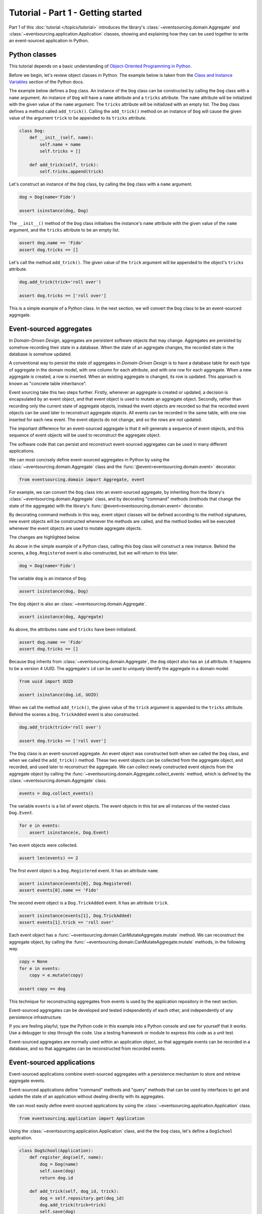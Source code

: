 ===================================
Tutorial - Part 1 - Getting started
===================================

Part 1 of this :doc:`tutorial </topics/tutorial>` introduces the library's
:class:`~eventsourcing.domain.Aggregate` and :class:`~eventsourcing.application.Application`
classes, showing and explaining how they can be used together to
write an event-sourced application in Python.

Python classes
==============

This tutorial depends on a basic understanding of `Object-Oriented Programming
in Python <https://realpython.com/python3-object-oriented-programming/>`_.

Before we begin, let's review object classes in Python. The example below is taken
from the `Class and Instance Variables <https://docs.python.org/3/tutorial/classes.html#class-and-instance-variables>`_
section of the Python docs.

The example below defines a ``Dog`` class. An instance of the ``Dog`` class can be constructed by calling
the ``Dog`` class with a ``name`` argument. An instance of ``Dog`` will have a ``name`` attribute and a
``tricks`` attribute. The ``name`` attribute will be initialized with the given value of the ``name``
argument. The ``tricks`` attribute will be initialized with an empty list. The ``Dog`` class defines a
method called ``add_trick()``. Calling the ``add_trick()`` method on an instance of ``Dog`` will cause
the given value of the argument ``trick`` to be appended to its ``tricks`` attribute.

.. code-block:: python

    class Dog:
        def __init__(self, name):
            self.name = name
            self.tricks = []

        def add_trick(self, trick):
            self.tricks.append(trick)

Let's construct an instance of the ``Dog`` class, by calling the ``Dog`` class with a ``name`` argument.

.. code-block:: python

    dog = Dog(name='Fido')

    assert isinstance(dog, Dog)

The ``__init__()`` method of the ``Dog`` class initialises the instance's ``name`` attribute with
the given value of the ``name`` argument, and the ``tricks`` attribute to be an empty list.

.. code-block:: python

    assert dog.name == 'Fido'
    assert dog.tricks == []

Let's call the method ``add_trick()``. The given value of the ``trick`` argument will be appended
to the object's ``tricks`` attribute.

.. code-block:: python

    dog.add_trick(trick='roll over')

    assert dog.tricks == ['roll over']

This is a simple example of a Python class. In the next section, we will convert the ``Dog`` class to be an event-sourced aggregate.

Event-sourced aggregates
========================

In *Domain-Driven Design*, aggregates are persistent software objects that may change.
Aggregates are persisted by somehow recording their state in a database. When the state
of an aggregate changes, the recorded state in the database is somehow updated.

A conventional way to persist the state of aggregates in *Domain-Driven Design* is to have
a database table for each type of aggregate in the domain model, with one column for each
attribute, and with one row for each aggregate. When a new aggregate is created, a row is
inserted. When an existing aggregate is changed, its row is updated. This approach is known
as "concrete table inheritance".

Event sourcing take this two steps further. Firstly, whenever an aggregate is created or updated,
a decision is encapsulated by an event object, and that event object is used to mutate an aggregate
object. Secondly, rather than recording only the current state of aggregate objects, instead the
event objects are recorded so that the recorded event objects can be used later to reconstruct
aggregate objects. All events can be recorded in the same table, with one row inserted for each
new event. The event objects do not change, and so the rows are not updated.

The important difference for an event-sourced aggregate is that it will generate a sequence of
event objects, and this sequence of event objects will be used to reconstruct the aggregate object.

The software code that can persist and reconstruct event-sourced aggregates can be used in many
different applications.

We can most concisely define event-sourced aggregates in Python
by using the :class:`~eventsourcing.domain.Aggregate` class and
the :func:`@event<eventsourcing.domain.event>` decorator.

.. code-block:: python

    from eventsourcing.domain import Aggregate, event

For example, we can convert the ``Dog`` class into an event-sourced aggregate, by inheriting
from the library's :class:`~eventsourcing.domain.Aggregate` class, and by decorating "command"
methods (methods that change the state of the aggregate) with the library's
:func:`@event<eventsourcing.domain.event>` decorator.

By decorating command methods in this way, event object classes will be defined
according to the method signatures, new event objects will be constructed whenever
the methods are called, and the method bodies will be executed whenever the event
objects are used to mutate aggregate objects.

The changes are highlighted below.

.. code-block:: python
    :emphasize-lines: 1,2,7

    class Dog(Aggregate):
        @event('Registered')
        def __init__(self, name):
            self.name = name
            self.tricks = []

        @event('TrickAdded')
        def add_trick(self, trick):
            self.tricks.append(trick)

As above in the simple example of a Python class, calling this ``Dog`` class will construct a new
instance. Behind the scenes, a ``Dog.Registered`` event is also constructed, but we will return to this later.

.. code-block:: python

    dog = Dog(name='Fido')

The variable ``dog`` is an instance of ``Dog``.

.. code-block:: python

    assert isinstance(dog, Dog)

The ``dog`` object is also an :class:`~eventsourcing.domain.Aggregate`.

.. code-block:: python

    assert isinstance(dog, Aggregate)

As above, the attributes ``name`` and ``tricks`` have been initialised.

.. code-block:: python

    assert dog.name == 'Fido'
    assert dog.tricks == []

Because ``Dog`` inherits from :class:`~eventsourcing.domain.Aggregate`, the ``dog`` object
also has an ``id`` attribute. It happens to be a version 4 UUID. The aggregate's ``id``
can be used to uniquely identify the aggregate in a domain model.

.. code-block:: python

    from uuid import UUID

    assert isinstance(dog.id, UUID)


When we call the method ``add_trick()``, the given value of the ``trick`` argument
is appended to the ``tricks`` attribute. Behind the scenes a ``Dog.TrickAdded`` event
is also constructed.

.. code-block:: python

    dog.add_trick(trick='roll over')

    assert dog.tricks == ['roll over']


The ``Dog`` class is an event-sourced aggregate. An event object was constructed both when
we called the ``Dog`` class, and when we called the ``add_trick()`` method. These two event
objects can be collected from the aggregate object, and recorded, and used later to reconstruct
the aggregate. We can collect newly constructed event objects from the aggregate object by
calling the :func:`~eventsourcing.domain.Aggregate.collect_events` method, which is defined by
the :class:`~eventsourcing.domain.Aggregate` class.

.. code-block:: python

    events = dog.collect_events()

The variable ``events`` is a list of event objects. The event objects in this list are all instances
of the nested class ``Dog.Event``.

.. code-block:: python

    for e in events:
        assert isinstance(e, Dog.Event)

Two event objects were collected.

.. code-block:: python

    assert len(events) == 2

The first event object is a ``Dog.Registered`` event. It has an attribute ``name``.

.. code-block:: python

    assert isinstance(events[0], Dog.Registered)
    assert events[0].name == 'Fido'

The second event object is a ``Dog.TrickAdded`` event. It has an attribute ``trick``.

.. code-block:: python

    assert isinstance(events[1], Dog.TrickAdded)
    assert events[1].trick == 'roll over'

Each event object has a :func:`~eventsourcing.domain.CanMutateAggregate.mutate` method.
We can reconstruct the aggregate object, by calling the
:func:`~eventsourcing.domain.CanMutateAggregate.mutate` methods, in the following way.

.. code-block:: python

    copy = None
    for e in events:
        copy = e.mutate(copy)

    assert copy == dog

This technique for reconstructing aggregates from events is used by the application
repository in the next section.

Event-sourced aggregates can be developed and tested independently
of each other, and independently of any persistence infrastructure.

If you are feeling playful, type the Python code in this example into a Python
console and see for yourself that it works. Use a debugger to step through the
code. Use a testing framework or module to express this code as a unit test.

Event-sourced aggregates are normally used within an application object,
so that aggregate events can be recorded in a database, and so that
aggregates can be reconstructed from recorded events.


Event-sourced applications
==========================

Event-sourced applications combine event-sourced aggregates
with a persistence mechanism to store and retrieve aggregate events.

Event-sourced applications define "command" methods and "query" methods
that can be used by interfaces to get and update the state of an
application without dealing directly with its aggregates.

We can most easily define event-sourced applications by using the
:class:`~eventsourcing.application.Application` class.

.. code-block:: python

    from eventsourcing.application import Application

Using the :class:`~eventsourcing.application.Application` class, and
the the ``Dog`` class, let's define a ``DogSchool`` application.

.. code-block:: python

    class DogSchool(Application):
        def register_dog(self, name):
            dog = Dog(name)
            self.save(dog)
            return dog.id

        def add_trick(self, dog_id, trick):
            dog = self.repository.get(dog_id)
            dog.add_trick(trick=trick)
            self.save(dog)

        def get_dog(self, dog_id):
            dog = self.repository.get(dog_id)
            return {'name': dog.name, 'tricks': tuple(dog.tricks)}

The command methods ``register_dog()`` and ``add_trick()`` use the application's
:func:`~eventsourcing.application.Application.save` method to collect and store
new event objects.

The command method ``add_trick()`` and the query method ``get_dog()`` reconstruct
aggregates from stored events by using the :func:`~eventsourcing.application.Repository.get`
method of the application's repository object.

We can use the ``DogSchool`` class to construct an application object.

.. code-block:: python

    application = DogSchool()

We can create and update aggregates by calling ``register_dog()`` and ``add_trick()``.

.. code-block:: python

    dog_id = application.register_dog(name='Fido')
    application.add_trick(dog_id, trick='roll over')
    application.add_trick(dog_id, trick='fetch ball')

We can get the state of an aggregate by calling ``get_dog()``.

.. code-block:: python

    dog_details = application.get_dog(dog_id)

    assert dog_details['name'] == 'Fido'
    assert dog_details['tricks'] == ('roll over', 'fetch ball')

We can propagate the state of an application by selecting event notifications from
the application's notification log. The notification log presents the events of all
aggregates in an application as a single sequence of event notifications.

.. code-block:: python

    notifications = application.notification_log.select(start=1, limit=10)

    assert len(notifications) == 3
    assert notifications[0].id == 1
    assert notifications[1].id == 2
    assert notifications[2].id == 3

There will be exactly one event notification for each aggregate event that was stored.
The event notifications will be in the same order as the aggregate events were
stored. The events of all aggregates will appear in the notification log.

Please note, when we interacted with the application methods, we
did not directly interact with the aggregates. The aggregates are
encapsulated by the application.

In this way, event-sourced applications can be developed and tested independently.

The :class:`~eventsourcing.application.Application` class, by default,
uses a persistence module which stores events in memory using "plain
old Python objects". Application objects can be configured with environment
variables to use a durable database.

If you are feeling playful, please type the Python code into a Python console
and see for yourself that it works.


Writing tests
=============

It is generally recommended to follow a test-driven approach to the
development of event-sourced applications. You can get started by first
writing a failing test for your application in a Python module,
for example with the following test in a file ``test_application.py``.

.. code-block:: python

    def test_dog_school():

        # Construct the application.
        app = DogSchool()

        # Register a dog.
        dog_id = app.register_dog(name='Fido')

        # Check the dog has been registered.
        assert app.get_dog(dog_id) == {
            'name': 'Fido',
            'tricks': (),
        }

        # Add tricks.
        app.add_trick(dog_id, trick='roll over')
        app.add_trick(dog_id, trick='fetch ball')

        # Check the tricks have been added.
        assert app.get_dog(dog_id) == {
            'name': 'Fido',
            'tricks': ('roll over', 'fetch ball'),
        }


You can begin to develop your application by defining your application
and aggregate classes in the test module. You can then refactor by moving
your application and aggregate classes to separate modules. For example
your application class could be moved to an ``application.py`` file, and
your aggregate classes could be moved to a ``domainmodel.py`` file. See
the "live coding" video :ref:`Event sourcing in 15 minutes <event-sourcing-in-15-minutes>`
for a demonstration of how this can be done.

Project structure
=================

You are free to structure your project files however you wish. It is
generally recommended to put test code and code-under-test in separate
folders.

::

    your_project/__init__.py
    your_project/application.py
    your_project/domainmodel.py
    tests/__init__.py
    tests/test_application.py

If you will have a larger number of aggregate classes, you may wish to
convert the ``domainmodel.py`` file into a Python package, and have a
separate submodule for each aggregate class. To start a new project
with modern tooling, you can use the `template for Python eventsourcing
projects <https://github.com/pyeventsourcing/cookiecutter-eventsourcing#readme>`_.


Exercise
========

Completing this exercise depends on:

* having a working Python installation,
* :doc:`installing the eventsourcing library </topics/installing>`, and
* knowing how to `write and run tests in Python <https://realpython.com/python-testing>`_.

Copy the ``test_dog_school()`` function (see above) into a Python file, for example
``test_application.py``. Then run the test function and see that it fails. Then add
the ``DogSchool`` application and the ``Dog`` aggregate code. Then run the test function
again and see that it passes.

.. code-block:: python

    test_dog_school()

When your code is working, refactor by moving the application and
aggregate classes to separate Python files, for example ``application.py``
and ``domainmodel.py``. After completing your refactorings, run the test
again to make sure your code still works.

If you are feeling playful, you can use a debugger or add some print
statements to step through what happens in the aggregate and application
classes.


Next steps
==========

* To continue this tutorial, please read :doc:`Part 2 </topics/tutorial/part2>`.
* See also the :doc:`/topics/examples`.
